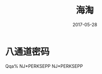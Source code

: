 #+TITLE: 海淘
#+DATE: 2017-05-28
#+LAYOUT: post
#+TAGS:
#+CATEGORIES:

* 八通道密码
  Qqa%
 NJ*PERKSEPP
 NJ*PERKSEPP
